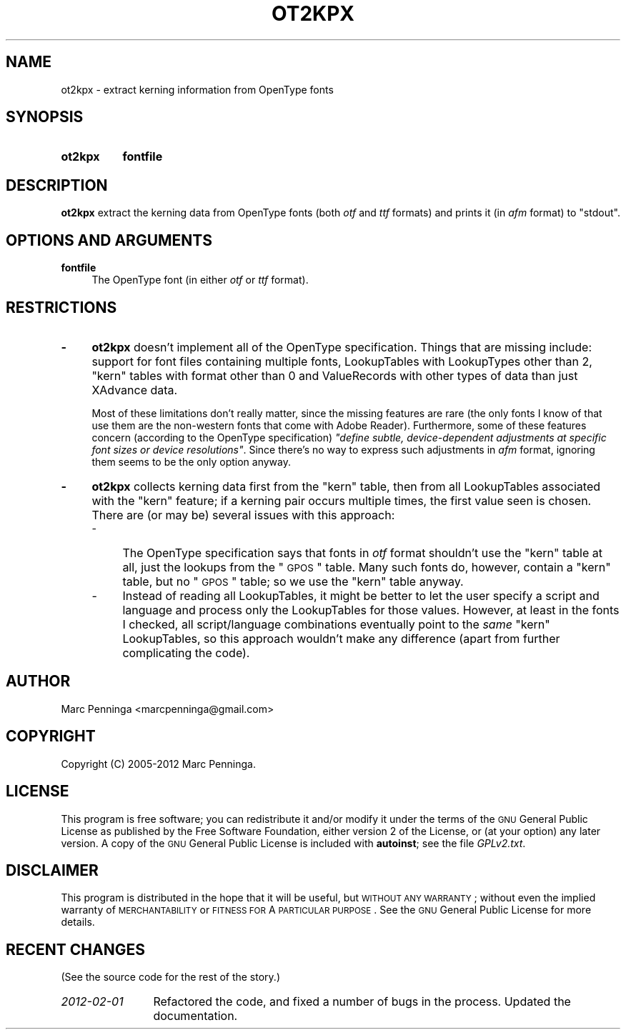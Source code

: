 .\" Automatically generated by Pod::Man 2.25 (Pod::Simple 3.16)
.\"
.\" Standard preamble:
.\" ========================================================================
.de Sp \" Vertical space (when we can't use .PP)
.if t .sp .5v
.if n .sp
..
.de Vb \" Begin verbatim text
.ft CW
.nf
.ne \\$1
..
.de Ve \" End verbatim text
.ft R
.fi
..
.\" Set up some character translations and predefined strings.  \*(-- will
.\" give an unbreakable dash, \*(PI will give pi, \*(L" will give a left
.\" double quote, and \*(R" will give a right double quote.  \*(C+ will
.\" give a nicer C++.  Capital omega is used to do unbreakable dashes and
.\" therefore won't be available.  \*(C` and \*(C' expand to `' in nroff,
.\" nothing in troff, for use with C<>.
.tr \(*W-
.ds C+ C\v'-.1v'\h'-1p'\s-2+\h'-1p'+\s0\v'.1v'\h'-1p'
.ie n \{\
.    ds -- \(*W-
.    ds PI pi
.    if (\n(.H=4u)&(1m=24u) .ds -- \(*W\h'-12u'\(*W\h'-12u'-\" diablo 10 pitch
.    if (\n(.H=4u)&(1m=20u) .ds -- \(*W\h'-12u'\(*W\h'-8u'-\"  diablo 12 pitch
.    ds L" ""
.    ds R" ""
.    ds C` ""
.    ds C' ""
'br\}
.el\{\
.    ds -- \|\(em\|
.    ds PI \(*p
.    ds L" ``
.    ds R" ''
'br\}
.\"
.\" Escape single quotes in literal strings from groff's Unicode transform.
.ie \n(.g .ds Aq \(aq
.el       .ds Aq '
.\"
.\" If the F register is turned on, we'll generate index entries on stderr for
.\" titles (.TH), headers (.SH), subsections (.SS), items (.Ip), and index
.\" entries marked with X<> in POD.  Of course, you'll have to process the
.\" output yourself in some meaningful fashion.
.ie \nF \{\
.    de IX
.    tm Index:\\$1\t\\n%\t"\\$2"
..
.    nr % 0
.    rr F
.\}
.el \{\
.    de IX
..
.\}
.\"
.\" Accent mark definitions (@(#)ms.acc 1.5 88/02/08 SMI; from UCB 4.2).
.\" Fear.  Run.  Save yourself.  No user-serviceable parts.
.    \" fudge factors for nroff and troff
.if n \{\
.    ds #H 0
.    ds #V .8m
.    ds #F .3m
.    ds #[ \f1
.    ds #] \fP
.\}
.if t \{\
.    ds #H ((1u-(\\\\n(.fu%2u))*.13m)
.    ds #V .6m
.    ds #F 0
.    ds #[ \&
.    ds #] \&
.\}
.    \" simple accents for nroff and troff
.if n \{\
.    ds ' \&
.    ds ` \&
.    ds ^ \&
.    ds , \&
.    ds ~ ~
.    ds /
.\}
.if t \{\
.    ds ' \\k:\h'-(\\n(.wu*8/10-\*(#H)'\'\h"|\\n:u"
.    ds ` \\k:\h'-(\\n(.wu*8/10-\*(#H)'\`\h'|\\n:u'
.    ds ^ \\k:\h'-(\\n(.wu*10/11-\*(#H)'^\h'|\\n:u'
.    ds , \\k:\h'-(\\n(.wu*8/10)',\h'|\\n:u'
.    ds ~ \\k:\h'-(\\n(.wu-\*(#H-.1m)'~\h'|\\n:u'
.    ds / \\k:\h'-(\\n(.wu*8/10-\*(#H)'\z\(sl\h'|\\n:u'
.\}
.    \" troff and (daisy-wheel) nroff accents
.ds : \\k:\h'-(\\n(.wu*8/10-\*(#H+.1m+\*(#F)'\v'-\*(#V'\z.\h'.2m+\*(#F'.\h'|\\n:u'\v'\*(#V'
.ds 8 \h'\*(#H'\(*b\h'-\*(#H'
.ds o \\k:\h'-(\\n(.wu+\w'\(de'u-\*(#H)/2u'\v'-.3n'\*(#[\z\(de\v'.3n'\h'|\\n:u'\*(#]
.ds d- \h'\*(#H'\(pd\h'-\w'~'u'\v'-.25m'\f2\(hy\fP\v'.25m'\h'-\*(#H'
.ds D- D\\k:\h'-\w'D'u'\v'-.11m'\z\(hy\v'.11m'\h'|\\n:u'
.ds th \*(#[\v'.3m'\s+1I\s-1\v'-.3m'\h'-(\w'I'u*2/3)'\s-1o\s+1\*(#]
.ds Th \*(#[\s+2I\s-2\h'-\w'I'u*3/5'\v'-.3m'o\v'.3m'\*(#]
.ds ae a\h'-(\w'a'u*4/10)'e
.ds Ae A\h'-(\w'A'u*4/10)'E
.    \" corrections for vroff
.if v .ds ~ \\k:\h'-(\\n(.wu*9/10-\*(#H)'\s-2\u~\d\s+2\h'|\\n:u'
.if v .ds ^ \\k:\h'-(\\n(.wu*10/11-\*(#H)'\v'-.4m'^\v'.4m'\h'|\\n:u'
.    \" for low resolution devices (crt and lpr)
.if \n(.H>23 .if \n(.V>19 \
\{\
.    ds : e
.    ds 8 ss
.    ds o a
.    ds d- d\h'-1'\(ga
.    ds D- D\h'-1'\(hy
.    ds th \o'bp'
.    ds Th \o'LP'
.    ds ae ae
.    ds Ae AE
.\}
.rm #[ #] #H #V #F C
.\" ========================================================================
.\"
.IX Title "OT2KPX 1"
.TH OT2KPX 1 "2012-03-06" "fontools" "Marc Penninga"
.\" For nroff, turn off justification.  Always turn off hyphenation; it makes
.\" way too many mistakes in technical documents.
.if n .ad l
.nh
.SH "NAME"
ot2kpx \- extract kerning information from OpenType fonts
.SH "SYNOPSIS"
.IX Header "SYNOPSIS"
.IP "\fBot2kpx\fR" 8
.IX Item "ot2kpx"
\&\fBfontfile\fR
.SH "DESCRIPTION"
.IX Header "DESCRIPTION"
\&\fBot2kpx\fR extract the kerning data from OpenType fonts (both \fIotf\fR
and \fIttf\fR formats) and prints it (in \fIafm\fR format) to \f(CW\*(C`stdout\*(C'\fR.
.SH "OPTIONS AND ARGUMENTS"
.IX Header "OPTIONS AND ARGUMENTS"
.IP "\fBfontfile\fR" 4
.IX Item "fontfile"
The OpenType font (in either \fIotf\fR or \fIttf\fR format).
.SH "RESTRICTIONS"
.IX Header "RESTRICTIONS"
.IP "\fB\-\fR" 4
.IX Item "-"
\&\fBot2kpx\fR doesn't implement all of the OpenType specification.
Things that are missing include: support for font files containing
multiple fonts, LookupTables with LookupTypes other than 2,
\&\*(L"kern\*(R" tables with format other than 0 and ValueRecords with
other types of data than just XAdvance data.
.Sp
Most of these limitations don't really matter, since the missing features
are rare (the only fonts I know of that use them are the non-western fonts
that come with Adobe Reader). Furthermore, some of these features concern
(according to the OpenType specification) \fI\*(L"define subtle, device-dependent
adjustments at specific font sizes or device resolutions\*(R"\fR.
Since there's no way to express such adjustments in \fIafm\fR format,
ignoring them seems to be the only option anyway.
.IP "\fB\-\fR" 4
.IX Item "-"
\&\fBot2kpx\fR collects kerning data first from the \*(L"kern\*(R" table, then from
all LookupTables associated with the \*(L"kern\*(R" feature; if a kerning pair
occurs multiple times, the first value seen is chosen.
There are (or may be) several issues with this approach:
.RS 4
.IP "\-" 4
The OpenType specification says that fonts in \fIotf\fR format shouldn't
use the \*(L"kern\*(R" table at all, just the lookups from the \*(L"\s-1GPOS\s0\*(R" table.
Many such fonts do, however, contain a \*(L"kern\*(R" table, but no \*(L"\s-1GPOS\s0\*(R" table;
so we use the \*(L"kern\*(R" table anyway.
.IP "\-" 4
Instead of reading all LookupTables, it might be better to let the user
specify a script and language and process only the LookupTables for
those values.
However, at least in the fonts I checked, all script/language combinations
eventually point to the \fIsame\fR \*(L"kern\*(R" LookupTables, so this approach
wouldn't make any difference (apart from further complicating the code).
.RE
.RS 4
.RE
.SH "AUTHOR"
.IX Header "AUTHOR"
Marc Penninga <marcpenninga@gmail.com>
.SH "COPYRIGHT"
.IX Header "COPYRIGHT"
Copyright (C) 2005\-2012 Marc Penninga.
.SH "LICENSE"
.IX Header "LICENSE"
This program is free software; you can redistribute it and/or modify
it under the terms of the \s-1GNU\s0 General Public License as published
by the Free Software Foundation, either version 2 of the License,
or (at your option) any later version.
A copy of the \s-1GNU\s0 General Public License is included with \fBautoinst\fR;
see the file \fIGPLv2.txt\fR.
.SH "DISCLAIMER"
.IX Header "DISCLAIMER"
This program is distributed in the hope that it will be useful,
but \s-1WITHOUT\s0 \s-1ANY\s0 \s-1WARRANTY\s0; without even the implied warranty of
\&\s-1MERCHANTABILITY\s0 or \s-1FITNESS\s0 \s-1FOR\s0 A \s-1PARTICULAR\s0 \s-1PURPOSE\s0.
See the \s-1GNU\s0 General Public License for more details.
.SH "RECENT CHANGES"
.IX Header "RECENT CHANGES"
(See the source code for the rest of the story.)
.IP "\fI2012\-02\-01\fR" 12
.IX Item "2012-02-01"
Refactored the code, and fixed a number of bugs in the process.
Updated the documentation.
